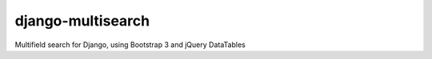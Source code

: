 django-multisearch
===============

Multifield search for Django, using Bootstrap 3 and jQuery DataTables

